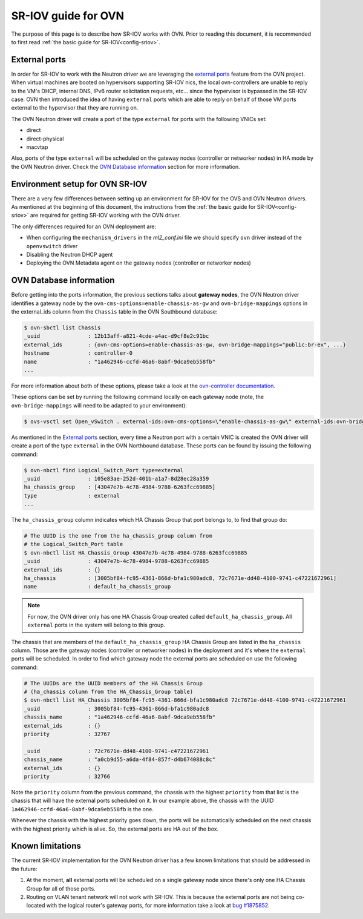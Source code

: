 .. _ovn_sriov:

====================
SR-IOV guide for OVN
====================

The purpose of this page is to describe how SR-IOV works with OVN. Prior
to reading this document, it is recommended to first read :ref:`the
basic guide for SR-IOV<config-sriov>`.

External ports
~~~~~~~~~~~~~~

In order for SR-IOV to work with the
Neutron driver we are leveraging the `external ports
<https://github.com/ovn-org/ovn/commit/96080083581275afaec8bc281d6a648aff7ef39e>`_
feature from the OVN project. When virtual machines are booted
on hypervisors supporting SR-IOV nics, the local ovn-controllers are
unable to reply to the VM's DHCP, internal DNS, IPv6 router solicitation
requests, etc... since the hypervisor is bypassed in the SR-IOV case. OVN
then introduced the idea of having ``external`` ports which are able to
reply on behalf of those VM ports external to the hypervisor that they
are running on.

The OVN Neutron driver will create a port of the type ``external``
for ports with the following VNICs set:

* direct
* direct-physical
* macvtap

Also, ports of the type ``external`` will be scheduled on the gateway
nodes (controller or networker nodes) in HA mode by the OVN Neutron
driver. Check the `OVN Database information`_ section for more
information.

Environment setup for OVN SR-IOV
~~~~~~~~~~~~~~~~~~~~~~~~~~~~~~~~

There are a very few differences between setting up an environment for
SR-IOV for the OVS and OVN Neutron drivers. As mentioned at the beginning
of this document, the instructions from the :ref:`the basic guide for
SR-IOV<config-sriov>` are required for getting SR-IOV working with the
OVN driver.

The only differences required for an OVN deployment are:

* When configuring the ``mechanism_drivers`` in the *ml2_conf.ini* file
  we should specify ``ovn`` driver instead of the ``openvswitch`` driver
* Disabling the Neutron DHCP agent
* Deploying the OVN Metadata agent on the gateway nodes (controller
  or networker nodes)


OVN Database information
~~~~~~~~~~~~~~~~~~~~~~~~

Before getting into the ports information, the previous sections
talks about **gateway nodes**, the OVN Neutron driver identifies
a gateway node by the ``ovn-cms-options=enable-chassis-as-gw`` and
``ovn-bridge-mappings`` options in the external_ids column from the
``Chassis`` table in the OVN Southbound database:

.. code-block:: bash

   $ ovn-sbctl list Chassis
   _uuid               : 12b13aff-a821-4cde-a4ac-d9cf8e2c91bc
   external_ids        : {ovn-cms-options=enable-chassis-as-gw, ovn-bridge-mappings="public:br-ex", ...}
   hostname            : controller-0
   name                : "1a462946-ccfd-46a6-8abf-9dca9eb558fb"
   ...

.. end

For more information about both of these options, please
take a look at the `ovn-controller documentation
<http://www.ovn.org/support/dist-docs/ovn-controller.8.html>`_.

These options can be set by running the following command locally on each
gateway node (note, the ``ovn-bridge-mappings`` will need to be adapted
to your environment):

.. code-block:: bash

   $ ovs-vsctl set Open_vSwitch . external-ids:ovn-cms-options=\"enable-chassis-as-gw\" external-ids:ovn-bridge-mappings=\"public:br-ex\"

.. end

As mentioned in the `External ports`_ section, every time a Neutron port
with a certain VNIC is created the OVN driver will create a port of the
type ``external`` in the OVN Northbound database. These ports can be
found by issuing the following command:

.. code-block:: bash

   $ ovn-nbctl find Logical_Switch_Port type=external
   _uuid               : 105e83ae-252d-401b-a1a7-8d28ec28a359
   ha_chassis_group    : [43047e7b-4c78-4984-9788-6263fcc69885]
   type                : external
   ...

.. end

The ``ha_chassis_group`` column indicates which HA Chassis Group that
port belongs to, to find that group do:

.. code-block:: bash

   # The UUID is the one from the ha_chassis_group column from
   # the Logical_Switch_Port table
   $ ovn-nbctl list HA_Chassis_Group 43047e7b-4c78-4984-9788-6263fcc69885
   _uuid               : 43047e7b-4c78-4984-9788-6263fcc69885
   external_ids        : {}
   ha_chassis          : [3005bf84-fc95-4361-866d-bfa1c980adc8, 72c7671e-dd48-4100-9741-c47221672961]
   name                : default_ha_chassis_group

.. end

.. note::

  For now, the OVN driver only has one HA Chassis Group created called
  ``default_ha_chassis_group``. All ``external`` ports in the system
  will belong to this group.

The chassis that are members of the ``default_ha_chassis_group`` HA
Chassis Group are listed in the ``ha_chassis`` column. Those are the
gateway nodes (controller or networker nodes) in the deployment and
it's where the ``external`` ports will be scheduled. In order to
find which gateway node the external ports are scheduled on use the
following command:

.. code-block:: bash

   # The UUIDs are the UUID members of the HA Chassis Group
   # (ha_chassis column from the HA_Chassis_Group table)
   $ ovn-nbctl list HA_Chassis 3005bf84-fc95-4361-866d-bfa1c980adc8 72c7671e-dd48-4100-9741-c47221672961
   _uuid               : 3005bf84-fc95-4361-866d-bfa1c980adc8
   chassis_name        : "1a462946-ccfd-46a6-8abf-9dca9eb558fb"
   external_ids        : {}
   priority            : 32767

   _uuid               : 72c7671e-dd48-4100-9741-c47221672961
   chassis_name        : "a0cb9d55-a6da-4f84-857f-d4b674088c8c"
   external_ids        : {}
   priority            : 32766

.. end

Note the ``priority`` column from the previous command, the chassis with
the highest ``priority`` from that list is the chassis that will have
the external ports scheduled on it. In our example above, the chassis
with the UUID ``1a462946-ccfd-46a6-8abf-9dca9eb558fb`` is the one.

Whenever the chassis with the highest priority goes down, the ports will
be automatically scheduled on the next chassis with the highest priority
which is alive. So, the external ports are HA out of the box.

Known limitations
~~~~~~~~~~~~~~~~~

The current SR-IOV implementation for the OVN Neutron driver has a few
known limitations that should be addressed in the future:

#. At the moment, **all** external ports will be scheduled on a single
   gateway node since there's only one HA Chassis Group for all of those
   ports.

#. Routing on VLAN tenant network will not work with SR-IOV. This
   is because the external ports are not being co-located with
   the logical router's gateway ports, for more information take a look at
   `bug #1875852 <https://bugs.launchpad.net/neutron/+bug/1875852>`_.
